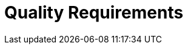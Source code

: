 = Quality Requirements
:description: This section contains all quality requirements with scenarios.

// .Content
// This section contains all quality requirements as quality tree with scenarios. The most important ones have already been described in section 1.2. (quality goals)

// Here you can also capture quality requirements with lesser priority, which will not create high risks when they are not fully achieved.

// .Motivation
// Since quality requirements will have a lot of influence on architectural decisions you should know for every stakeholder what is really important to them, concrete and measurable.

// .Further Information
// See https://docs.arc42.org/section-10/[Quality Requirements] in the arc42 documentation.

// == Quality Tree

// .Content
// The quality tree (as defined in ATAM – Architecture Tradeoff Analysis Method) with quality/evaluation scenarios as leafs.

// .Motivation
// The tree structure with priorities provides an overview for a sometimes large number of quality requirements.

// .Form
// The quality tree is a high-level overview of the quality goals and requirements:

// * tree-like refinement of the term "quality". Use "quality" or "usefulness" as a root
// * a mind map with quality categories as main branches

// In any case the tree should include links to the scenarios of the following section.

// == Quality Scenarios

// .Contents
// Concretization of (sometimes vague or implicit) quality requirements using (quality) scenarios.

// These scenarios describe what should happen when a stimulus arrives at the system.

// For architects, two kinds of scenarios are important:

// * Usage scenarios (also called application scenarios or use case scenarios) describe the system’s runtime reaction to a certain stimulus. This also includes scenarios that describe the system’s efficiency or performance. Example: The system reacts to a user’s request within one second.
// * Change scenarios describe a modification of the system or of its immediate environment. Example: Additional functionality is implemented or requirements for a quality attribute change.

// .Motivation
// Scenarios make quality requirements concrete and allow to more easily measure or decide whether they are fulfilled. Especially when you want to assess your architecture using methods like ATAM you need to describe your quality goals (from section 1.2) more precisely down to a level of scenarios that can be discussed and evaluated.

// .Form
// Tabular or free form text.
